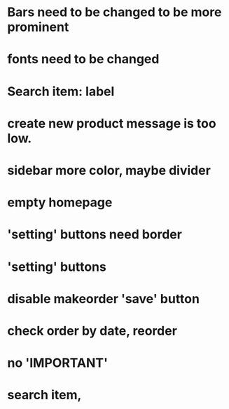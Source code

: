 * Bars need to be changed to be more prominent
* fonts need to be changed
* Search item: label
* create new product message is too low.
* sidebar more color, maybe divider

* empty homepage
* 'setting' buttons need border
* 'setting' buttons 
* disable makeorder 'save' button
* check order by date, reorder
* no 'IMPORTANT'
* search item, 
